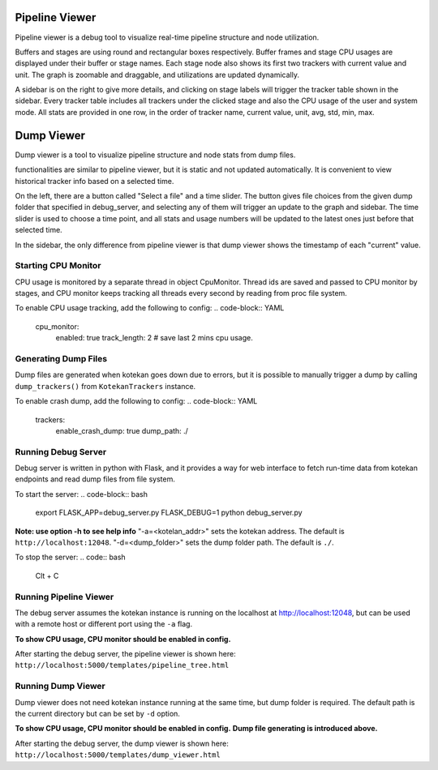 ****************
Pipeline Viewer
****************

Pipeline viewer is a debug tool to visualize real-time pipeline structure and node utilization.

Buffers and stages are using round and rectangular boxes respectively.
Buffer frames and stage CPU usages are displayed under their buffer or stage names.
Each stage node also shows its first two trackers with current value and unit.
The graph is zoomable and draggable, and utilizations are updated dynamically.

A sidebar is on the right to give more details, and clicking on stage labels will trigger 
the tracker table shown in the sidebar. Every tracker table includes all trackers under the clicked 
stage and also the CPU usage of the user and system mode. All stats are provided in one row, in the 
order of tracker name, current value, unit, avg, std, min, max.

****************
Dump Viewer
****************

Dump viewer is a tool to visualize pipeline structure and node stats from dump files.

functionalities are similar to pipeline viewer, but it is static and not updated automatically.
It is convenient to view historical tracker info based on a selected time.

On the left, there are a button called "Select a file" and a time slider. The button gives file choices 
from the given dump folder that specified in debug_server, and selecting any of them will trigger an update 
to the graph and sidebar. The time slider is used to choose a time point, and all stats and usage numbers will 
be updated to the latest ones just before that selected time.

In the sidebar, the only difference from pipeline viewer is that dump viewer shows the timestamp of each "current" value.

Starting CPU Monitor
-----------------------
CPU usage is monitored by a separate thread in object CpuMonitor. Thread ids are saved and passed to CPU monitor by stages, 
and CPU monitor keeps tracking all threads every second by reading from proc file system.

To enable CPU usage tracking, add the following to config:
.. code-block:: YAML

    cpu_monitor:
      enabled: true
      track_length: 2  # save last 2 mins cpu usage.

Generating Dump Files
-----------------------
Dump files are generated when kotekan goes down due to errors, but it is possible to manually trigger a 
dump by calling ``dump_trackers()`` from ``KotekanTrackers`` instance.

To enable crash dump, add the following to config:
.. code-block:: YAML

    trackers:
      enable_crash_dump: true
      dump_path: ./

Running Debug Server
-----------------------
Debug server is written in python with Flask, and it provides a way for web interface to fetch run-time data 
from kotekan endpoints and read dump files from file system.

To start the server:
.. code-block:: bash

    export FLASK_APP=debug_server.py FLASK_DEBUG=1
    python debug_server.py

**Note: use option -h to see help info**
"-a=<kotelan_addr>" sets the kotekan address. The default is ``http://localhost:12048``.
"-d=<dump_folder>" sets the dump folder path. The default is ``./``.

To stop the server:
.. code:: bash

    Clt + C

Running Pipeline Viewer
-----------------------
The debug server assumes the kotekan instance is running on the localhost at http://localhost:12048, 
but can be used with a remote host or different port using the ``-a`` flag.

**To show CPU usage, CPU monitor should be enabled in config.**

After starting the debug server, the pipeline viewer is shown here:
``http://localhost:5000/templates/pipeline_tree.html``

Running Dump Viewer
-----------------------
Dump viewer does not need kotekan instance running at the same time, but dump folder is required.
The default path is the current directory but can be set by ``-d`` option.

**To show CPU usage, CPU monitor should be enabled in config.**
**Dump file generating is introduced above.**

After starting the debug server, the dump viewer is shown here:
``http://localhost:5000/templates/dump_viewer.html``
